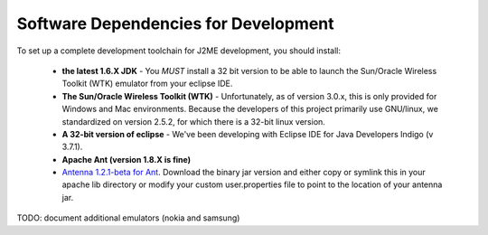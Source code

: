 .. _dev_dependencies:

========================================
Software Dependencies for Development
========================================

To set up a complete development toolchain for J2ME development, you should
install:

    - **the latest 1.6.X JDK** - You *MUST* install a 32 bit version to be able to
      launch the Sun/Oracle Wireless Toolkit (WTK) emulator from your eclipse
      IDE.
    - **The Sun/Oracle Wireless Toolkit (WTK)** - Unfortunately, as of version
      3.0.x, this is only provided for Windows and Mac environments. Because
      the developers of this project primarily use GNU/linux, we standardized
      on version 2.5.2, for which there is a 32-bit linux version.
    - **A 32-bit version of eclipse** - We've been developing with Eclipse IDE for
      Java Developers Indigo (v 3.7.1).
    - **Apache Ant (version 1.8.X is fine)**
    - `Antenna 1.2.1-beta for Ant <http://antenna.sourceforge.net/>`_. Download
      the binary jar version and either copy or symlink this in your apache lib
      directory or modify your custom user.properties file to point to the location
      of your antenna jar.


TODO: document additional emulators (nokia and samsung)
